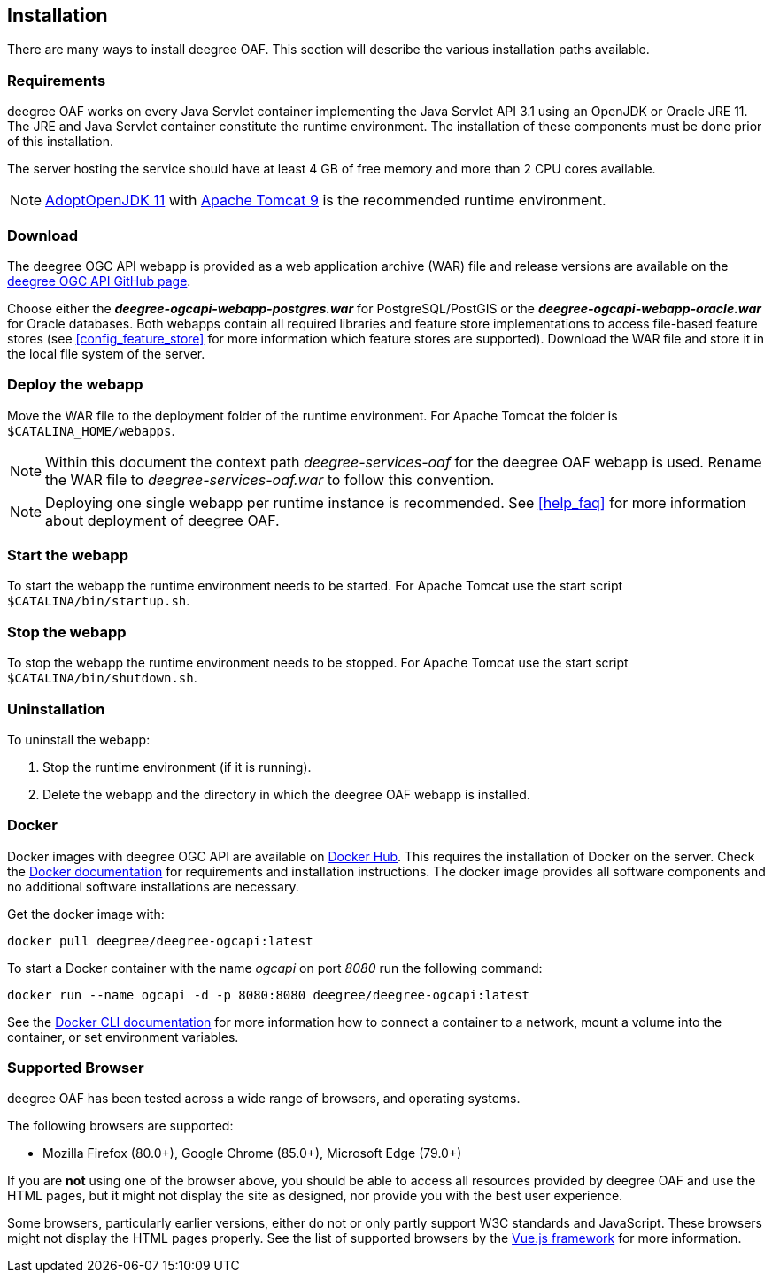 [[installation]]
== Installation

There are many ways to install deegree OAF. This section will describe the various installation paths available.

[[requirements]]
=== Requirements

deegree OAF works on every Java Servlet container implementing the Java Servlet API 3.1 using an OpenJDK or Oracle JRE 11. The JRE and Java Servlet container constitute the runtime environment.
The installation of these components must be done prior of this installation.

The server hosting the service should have at least 4 GB of free memory and more than 2 CPU cores available.

NOTE: https://adoptopenjdk.net/[AdoptOpenJDK 11] with https://tomcat.apache.org/download-90.cgi[Apache Tomcat 9] is the recommended runtime environment.

=== Download

The deegree OGC API webapp is provided as a web application archive (WAR) file and release versions are available on the https://github.com/deegree/deegree-ogcapi/releases[deegree OGC API GitHub page].

Choose either the *_deegree-ogcapi-webapp-postgres.war_* for PostgreSQL/PostGIS or the *_deegree-ogcapi-webapp-oracle.war_* for Oracle databases.
Both webapps contain all required libraries and feature store implementations to access file-based feature stores (see <<config_feature_store>> for more information which feature stores are supported).
Download the WAR file and store it in the local file system of the server.

[[installation_deploy]]
=== Deploy the webapp

Move the WAR file to the deployment folder of the runtime environment. For Apache Tomcat the folder is `$CATALINA_HOME/webapps`.

NOTE: Within this document the context path _deegree-services-oaf_ for the deegree OAF webapp is used. Rename the WAR file to _deegree-services-oaf.war_ to follow this convention.

NOTE: Deploying one single webapp per runtime instance is recommended. See <<help_faq>> for more information about deployment of deegree OAF.

[[start_webapp]]
=== Start the webapp

To start the webapp the runtime environment needs to be started. For Apache Tomcat use the start script `$CATALINA/bin/startup.sh`.

[[stop_webapp]]
=== Stop the webapp

To stop the webapp the runtime environment needs to be stopped. For Apache Tomcat use the start script `$CATALINA/bin/shutdown.sh`.

=== Uninstallation

To uninstall the webapp:

1. Stop the runtime environment (if it is running).
2. Delete the webapp and the directory in which the deegree OAF webapp is installed.

=== Docker

Docker images with deegree OGC API are available on https://hub.docker.com[Docker Hub]. This requires the installation of Docker on the server. Check the https://docs.docker.com/get-docker/[Docker documentation] for requirements and installation instructions.
The docker image provides all software components and no additional software installations are necessary.

Get the docker image with:

    docker pull deegree/deegree-ogcapi:latest

To start a Docker container with the name _ogcapi_ on port _8080_ run the following command:

    docker run --name ogcapi -d -p 8080:8080 deegree/deegree-ogcapi:latest

See the https://docs.docker.com/engine/reference/commandline/cli/[Docker CLI documentation] for more information how to connect a container to a network, mount a volume into the container, or set environment variables.

[[supported_browser]]
=== Supported Browser

deegree OAF has been tested across a wide range of browsers, and operating systems.

The following browsers are supported:

- Mozilla Firefox (80.0+), Google Chrome (85.0+), Microsoft Edge (79.0+)

If you are *not* using one of the browser above, you should be able to access all resources provided by deegree OAF and use the HTML pages, but it might not display the site as designed, nor provide you with the best user experience.

Some browsers, particularly earlier versions, either do not or only partly support W3C standards and JavaScript. These browsers might not display the HTML pages properly. See the list of supported browsers by the https://vuejs.org/[Vue.js framework] for more information.